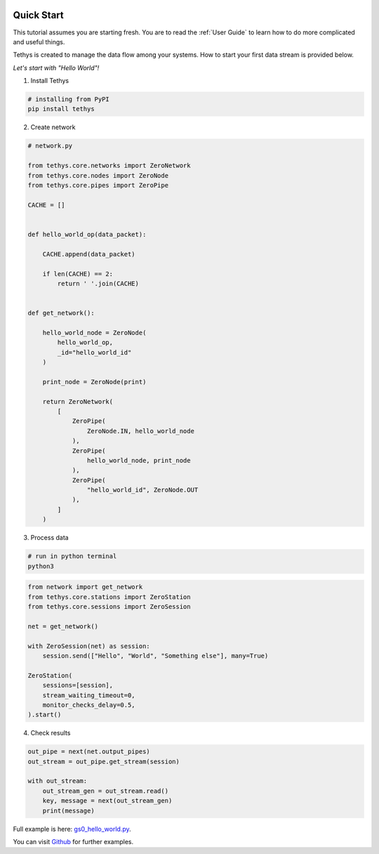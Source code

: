  .. Copyright 2020 Konstruktor, Inc. All Rights Reserved.

 .. Licensed under the Apache License, Version 2.0 (the "License");
    you may not use this file except in compliance with the License.
    You may obtain a copy of the License at

 ..   http://www.apache.org/licenses/LICENSE-2.0

 .. Unless required by applicable law or agreed to in writing, software
    distributed under the License is distributed on an "AS IS" BASIS,
    WITHOUT WARRANTIES OR CONDITIONS OF ANY KIND, either express or implied.
    See the License for the specific language governing permissions and
    limitations under the License.

Quick Start
===========

This tutorial assumes you are starting fresh.
You are to read the :ref:`User Guide` to learn how to do more complicated and useful things.

Tethys is created to manage the data flow among your systems.
How to start your first data stream is provided below.

*Let's start with "Hello World"!*

1. Install Tethys

.. code-block:: python

   # installing from PyPI
   pip install tethys


2. Create network

.. code-block:: python

    # network.py

    from tethys.core.networks import ZeroNetwork
    from tethys.core.nodes import ZeroNode
    from tethys.core.pipes import ZeroPipe

    CACHE = []


    def hello_world_op(data_packet):

        CACHE.append(data_packet)

        if len(CACHE) == 2:
            return ' '.join(CACHE)


    def get_network():

        hello_world_node = ZeroNode(
            hello_world_op,
            _id="hello_world_id"
        )

        print_node = ZeroNode(print)

        return ZeroNetwork(
            [
                ZeroPipe(
                    ZeroNode.IN, hello_world_node
                ),
                ZeroPipe(
                    hello_world_node, print_node
                ),
                ZeroPipe(
                    "hello_world_id", ZeroNode.OUT
                ),
            ]
        )


3. Process data



.. code-block:: bash

    # run in python terminal
    python3


.. code-block:: python

    from network import get_network
    from tethys.core.stations import ZeroStation
    from tethys.core.sessions import ZeroSession

    net = get_network()

    with ZeroSession(net) as session:
        session.send(["Hello", "World", "Something else"], many=True)

    ZeroStation(
        sessions=[session],
        stream_waiting_timeout=0,
        monitor_checks_delay=0.5,
    ).start()


4. Check results


.. code-block:: python

    out_pipe = next(net.output_pipes)
    out_stream = out_pipe.get_stream(session)

    with out_stream:
        out_stream_gen = out_stream.read()
        key, message = next(out_stream_gen)
        print(message)

Full example is here: `gs0_hello_world.py <https://github.com/tethys-platform/tethys/blob/master/examples/gs0_hello_world.py>`_.

You can visit `Github <https://github.com/tethys-platform/tethys/tree/master/examples>`_ for further examples.
